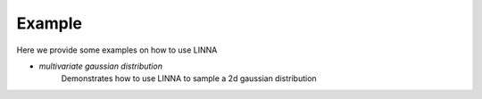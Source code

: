 ========
Example
========

Here we provide some examples on how to use LINNA


- `multivariate gaussian distribution`
    Demonstrates how to use LINNA to sample a 2d gaussian distribution


.. _multivariate gaussian distribution: ../notebooks/multivariate_gaussian_distribution.ipynb

